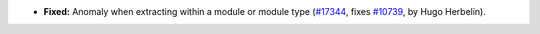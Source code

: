- **Fixed:**
  Anomaly when extracting within a module or module type
  (`#17344 <https://github.com/coq/coq/pull/17344>`_,
  fixes `#10739 <https://github.com/coq/coq/issues/10739>`_,
  by Hugo Herbelin).
